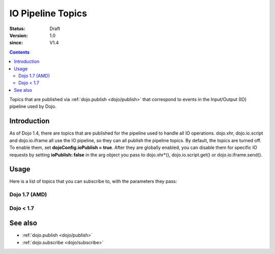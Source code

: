 .. _dojo/ioPipelineTopics:

==================
IO Pipeline Topics
==================

:Status: Draft
:Version: 1.0
:since: V1.4

.. contents::
   :depth: 2

Topics that are published via :ref:`dojo.publish <dojo/publish>` that correspond to events in the Input/Output (IO) pipeline used by Dojo.

Introduction
============

As of Dojo 1.4, there are topics that are published for the pipeline used to handle all IO operations. dojo.xhr, dojo.io.script and dojo.io.iframe all use the IO pipeline, so they can all publish the pipeline topics. By default, the topics are turned off. To enable them, set **dojoConfig.ioPublish = true**. After they are globally enabled, you can disable them for specific IO requests by setting **ioPublish: false** in the arg object you pass to dojo.xhr*(), dojo.io.script.get() or dojo.io.iframe.send().

Usage
=====

Here is a list of topics that you can subscribe to, with the parameters they pass:

Dojo 1.7 (AMD)
--------------

.. js ::
    
  require(["dojo/_base/connect"], function(connect){
    connect.subscribe("/dojo/io/start", function(){
      // Triggered when there are no outstanding IO requests,
      // and a new IO request is started. No arguments are passed with this topic.
    });

    connect.subscribe("/dojo/io/send", function(/*dojo.Deferred*/ dfd){
      // Triggered whenever a new IO request is started.
      // It passes the dojo.Deferred for the request.
    });

    connect.subscribe("/dojo/io/load", function(/*dojo.Deferred*/ dfd, /*Object*/ response){
      // Triggered whenever an IO request has loaded
      // successfully. It passes the response and the
      // dojo.Deferred for the request.
    });

    connect.subscribe("/dojo/io/error", function(/*dojo.Deferred*/ dfd, /*Object*/ response){
      // Triggered whenever an IO request has errored.
      // It passes the error and the dojo.Deferred
      // for the request with the topic.
    });

    connect.subscribe("/dojo/io/done", function(/*dojo.Deferred*/ dfd, /*Object*/ response){
      // Triggered whenever an IO request has completed,
      // either by loading or by erroring. It passes the error and
      // the dojo.Deferred for the request with the topic.
    });

    connect.subscribe("/dojo/io/stop", function(){
      // Triggered when all outstanding IO requests have
      // finished. No arguments are passed with this topic.
    });
  });


Dojo < 1.7
----------

.. js ::
    
  dojo.subscribe("/dojo/io/start", function(){
    // Triggered when there are no outstanding IO requests,
    // and a new IO request is started. No arguments are passed with this topic.
  });

  dojo.subscribe("/dojo/io/send", function(/*dojo.Deferred*/ dfd){
    // Triggered whenever a new IO request is started.
    // It passes the dojo.Deferred for the request.
  });

  dojo.subscribe("/dojo/io/load", function(/*dojo.Deferred*/ dfd, /*Object*/ response){
    // Triggered whenever an IO request has loaded
    // successfully. It passes the response and the
    // dojo.Deferred for the request.
  });

  dojo.subscribe("/dojo/io/error", function(/*dojo.Deferred*/ dfd, /*Object*/ response){
    // Triggered whenever an IO request has errored.
    // It passes the error and the dojo.Deferred
    // for the request with the topic.
  });

  dojo.subscribe("/dojo/io/done", function(/*dojo.Deferred*/ dfd, /*Object*/ response){
    // Triggered whenever an IO request has completed,
    // either by loading or by erroring. It passes the error and
    // the dojo.Deferred for the request with the topic.
  });

  dojo.subscribe("/dojo/io/stop", function(){
    // Triggered when all outstanding IO requests have
    // finished. No arguments are passed with this topic.
  });

See also
========

* :ref:`dojo.publish <dojo/publish>`
* :ref:`dojo.subscribe <dojo/subscribe>`
